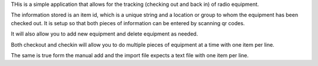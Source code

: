 THis is a simple application that allows for the tracking (checking out and back in) of radio equipment.

The information stored is an item id, which is a unique string and a location or group to whom the equipment has been checked out.
It is setup so that both pieces of information can be entered by scanning qr codes.

It will also allow you to add new equipment and delete equipment as needed.

Both checkout and checkin will allow you to do multiple pieces of equipment at a time with one item per line.

The same is true form the manual add and the import file expects a text file with one item per line.
